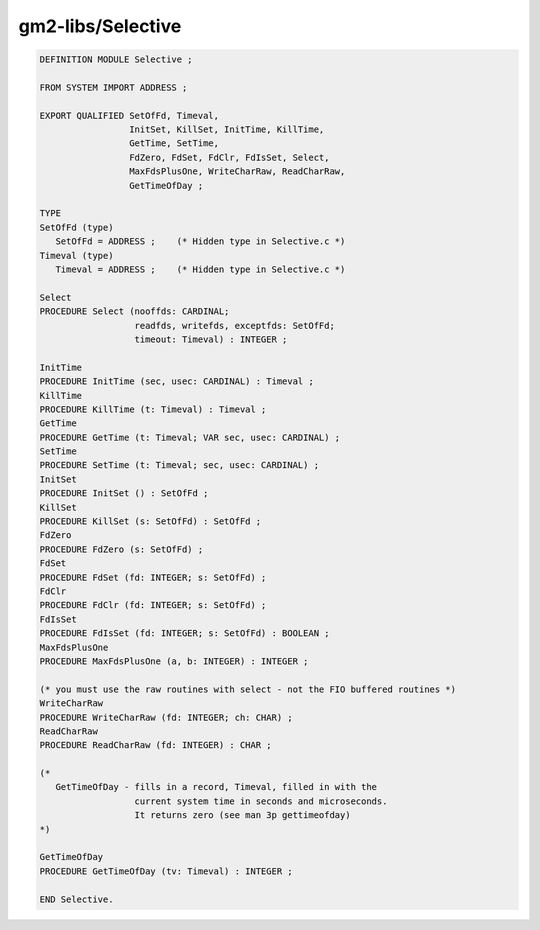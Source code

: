 .. _gm2-libs-selective:

gm2-libs/Selective
^^^^^^^^^^^^^^^^^^

.. code-block:: modula2

  DEFINITION MODULE Selective ;

  FROM SYSTEM IMPORT ADDRESS ;

  EXPORT QUALIFIED SetOfFd, Timeval,
                   InitSet, KillSet, InitTime, KillTime,
                   GetTime, SetTime,
                   FdZero, FdSet, FdClr, FdIsSet, Select,
                   MaxFdsPlusOne, WriteCharRaw, ReadCharRaw,
                   GetTimeOfDay ;

  TYPE
  SetOfFd (type)
     SetOfFd = ADDRESS ;    (* Hidden type in Selective.c *)
  Timeval (type)
     Timeval = ADDRESS ;    (* Hidden type in Selective.c *)

  Select
  PROCEDURE Select (nooffds: CARDINAL;
                    readfds, writefds, exceptfds: SetOfFd;
                    timeout: Timeval) : INTEGER ;

  InitTime
  PROCEDURE InitTime (sec, usec: CARDINAL) : Timeval ;
  KillTime
  PROCEDURE KillTime (t: Timeval) : Timeval ;
  GetTime
  PROCEDURE GetTime (t: Timeval; VAR sec, usec: CARDINAL) ;
  SetTime
  PROCEDURE SetTime (t: Timeval; sec, usec: CARDINAL) ;
  InitSet
  PROCEDURE InitSet () : SetOfFd ;
  KillSet
  PROCEDURE KillSet (s: SetOfFd) : SetOfFd ;
  FdZero
  PROCEDURE FdZero (s: SetOfFd) ;
  FdSet
  PROCEDURE FdSet (fd: INTEGER; s: SetOfFd) ;
  FdClr
  PROCEDURE FdClr (fd: INTEGER; s: SetOfFd) ;
  FdIsSet
  PROCEDURE FdIsSet (fd: INTEGER; s: SetOfFd) : BOOLEAN ;
  MaxFdsPlusOne
  PROCEDURE MaxFdsPlusOne (a, b: INTEGER) : INTEGER ;

  (* you must use the raw routines with select - not the FIO buffered routines *)
  WriteCharRaw
  PROCEDURE WriteCharRaw (fd: INTEGER; ch: CHAR) ;
  ReadCharRaw
  PROCEDURE ReadCharRaw (fd: INTEGER) : CHAR ;

  (*
     GetTimeOfDay - fills in a record, Timeval, filled in with the
                    current system time in seconds and microseconds.
                    It returns zero (see man 3p gettimeofday)
  *)

  GetTimeOfDay
  PROCEDURE GetTimeOfDay (tv: Timeval) : INTEGER ;

  END Selective.


